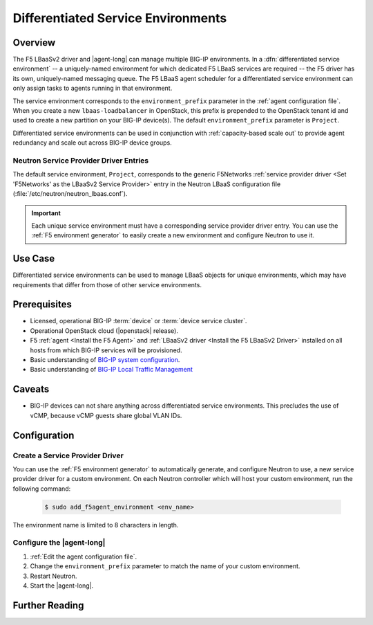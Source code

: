 .. _lbaas-differentiated-service-env:

Differentiated Service Environments
===================================

Overview
--------

The F5 LBaaSv2 driver and |agent-long| can manage multiple BIG-IP environments.
In a :dfn:`differentiated service environment` -- a uniquely-named environment for which dedicated F5 LBaaS services are required -- the F5 driver  has its own, uniquely-named messaging queue.
The F5 LBaaS agent scheduler for a differentiated service environment can only assign tasks to agents running in that environment.

The service environment corresponds to the ``environment_prefix`` parameter in the :ref:`agent configuration file`.
When you create a new ``lbaas-loadbalancer`` in OpenStack, this prefix is prepended to the OpenStack tenant id and used to create a new partition on your BIG-IP device(s).
The default ``environment_prefix`` parameter is ``Project``.

Differentiated service environments can be used in conjunction with :ref:`capacity-based scale out` to provide agent redundancy and scale out across BIG-IP device groups.

Neutron Service Provider Driver Entries
```````````````````````````````````````

The default service environment, ``Project``, corresponds to the generic F5Networks :ref:`service provider driver <Set 'F5Networks' as the LBaaSv2 Service Provider>` entry in the Neutron LBaaS configuration file (:file:`/etc/neutron/neutron_lbaas.conf`).

.. important::

   Each unique service environment must have a corresponding service provider driver entry.
   You can use the :ref:`F5 environment generator` to easily create a new environment and configure Neutron to use it.

Use Case
--------

Differentiated service environments can be used to manage LBaaS objects for unique environments, which may have requirements that differ from those of other service environments.

Prerequisites
-------------

- Licensed, operational BIG-IP :term:`device` or :term:`device service cluster`.
- Operational OpenStack cloud (|openstack| release).
- F5 :ref:`agent <Install the F5 Agent>` and :ref:`LBaaSv2 driver <Install the F5 LBaaSv2 Driver>` installed on all hosts from which BIG-IP services will be provisioned.
- Basic understanding of `BIG-IP system configuration <https://support.f5.com/kb/en-us/products/big-ip_ltm/manuals/product/bigip-system-initial-configuration-12-0-0/2.html#conceptid>`_.
- Basic understanding of `BIG-IP Local Traffic Management <https://support.f5.com/kb/en-us/products/big-ip_ltm/manuals/product/ltm-basics-12-0-0.html>`_

Caveats
-------

- BIG-IP devices can not share anything across differentiated service environments. This precludes the use of vCMP, because vCMP guests share global VLAN IDs.


Configuration
-------------

Create a Service Provider Driver
````````````````````````````````

You can use the :ref:`F5 environment generator` to automatically generate, and configure Neutron to use, a new service provider driver for a custom environment. On each Neutron controller which will host your custom environment, run the following command:

    .. code-block:: shell

        $ sudo add_f5agent_environment <env_name>

The environment name is limited to 8 characters in length.

Configure the |agent-long|
``````````````````````````

#. :ref:`Edit the agent configuration file`.

#. Change the ``environment_prefix`` parameter to match the name of your custom environment.

#. Restart Neutron.

   .. include:: /_static/reuse/restart-neutron.rst

#. Start the |agent-long|.

   .. include:: /_static/reuse/start-f5-agent.rst



Further Reading
---------------

.. seealso::

    * :ref:`Configure the F5 OpenStack Agent`
    * :ref:`Configure Neutron for LBaaSv2`
    * :ref:`F5 Environment Generator`
